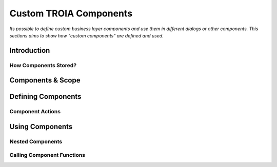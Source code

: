 

=======================
Custom TROIA Components
=======================

*Its possible to define custom business layer components and use them in different dialogs or other components. This sections aims to show how "custom components" are defined and used.*


Introduction
------------

How Components Stored?
======================

Components & Scope
------------------

Defining Components
-------------------

Component Actions
=================

Using Components
----------------

Nested Components
=================

Calling Component Functions
===========================





	